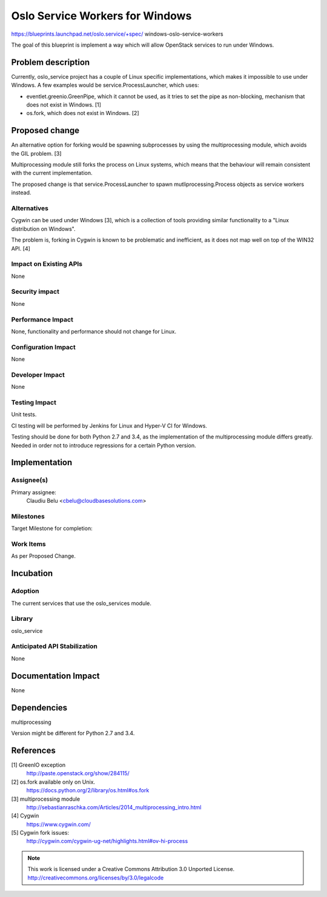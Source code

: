 ================================
Oslo Service Workers for Windows
================================

https://blueprints.launchpad.net/oslo.service/+spec/
windows-oslo-service-workers

The goal of this blueprint is implement a way which will allow OpenStack
services to run under Windows.

Problem description
===================

Currently, oslo_service project has a couple of Linux specific implementations,
which makes it impossible to use under Windows. A few examples would be
service.ProcessLauncher, which uses:

* eventlet.greenio.GreenPipe, which it cannot be used, as it tries to set the
  pipe as non-blocking, mechanism that does not exist in Windows. [1]
* os.fork, which does not exist in Windows. [2]

Proposed change
===============

An alternative option for forking would be spawning subprocesses by using the
multiprocessing module, which avoids the GIL problem. [3]

Multiprocessing module still forks the process on Linux systems, which means
that the behaviour will remain consistent with the current implementation.

The proposed change is that service.ProcessLauncher to spawn
mutliprocessing.Process objects as service workers instead.

Alternatives
------------

Cygwin can be used under Windows [3], which is a collection of tools providing
similar functionality to a "Linux distribution on Windows".

The problem is, forking in Cygwin is known to be problematic and inefficient,
as it does not map well on top of the WIN32 API. [4]

Impact on Existing APIs
-----------------------

None

Security impact
---------------

None

Performance Impact
------------------

None, functionality and performance should not change for Linux.

Configuration Impact
--------------------

None

Developer Impact
----------------

None

Testing Impact
--------------

Unit tests.

CI testing will be performed by Jenkins for Linux and Hyper-V CI for Windows.

Testing should be done for both Python 2.7 and 3.4, as the implementation of
the multiprocessing module differs greatly. Needed in order not to introduce
regressions for a certain Python version.

Implementation
==============

Assignee(s)
-----------

Primary assignee:
  Claudiu Belu <cbelu@cloudbasesolutions.com>

Milestones
----------

Target Milestone for completion:

Work Items
----------

As per Proposed Change.

Incubation
==========

Adoption
--------

The current services that use the oslo_services module.

Library
-------

oslo_service

Anticipated API Stabilization
-----------------------------

None

Documentation Impact
====================

None

Dependencies
============

multiprocessing

Version might be different for Python 2.7 and 3.4.

References
==========

[1] GreenIO exception
  http://paste.openstack.org/show/284115/

[2] os.fork available only on Unix.
  https://docs.python.org/2/library/os.html#os.fork

[3] multiprocessing module
  http://sebastianraschka.com/Articles/2014_multiprocessing_intro.html

[4] Cygwin
  https://www.cygwin.com/

[5] Cygwin fork issues:
  http://cygwin.com/cygwin-ug-net/highlights.html#ov-hi-process

.. note::

  This work is licensed under a Creative Commons Attribution 3.0
  Unported License.
  http://creativecommons.org/licenses/by/3.0/legalcode

